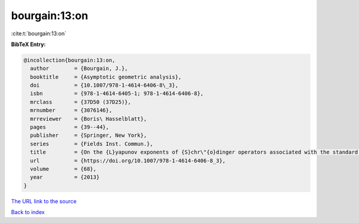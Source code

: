 bourgain:13:on
==============

:cite:t:`bourgain:13:on`

**BibTeX Entry:**

.. code-block:: bibtex

   @incollection{bourgain:13:on,
     author        = {Bourgain, J.},
     booktitle     = {Asymptotic geometric analysis},
     doi           = {10.1007/978-1-4614-6406-8\_3},
     isbn          = {978-1-4614-6405-1; 978-1-4614-6406-8},
     mrclass       = {37D50 (37D25)},
     mrnumber      = {3076146},
     mrreviewer    = {Boris\ Hasselblatt},
     pages         = {39--44},
     publisher     = {Springer, New York},
     series        = {Fields Inst. Commun.},
     title         = {On the {L}yapunov exponents of {S}chr\"{o}dinger operators associated with the standard map},
     url           = {https://doi.org/10.1007/978-1-4614-6406-8_3},
     volume        = {68},
     year          = {2013}
   }

`The URL link to the source <https://doi.org/10.1007/978-1-4614-6406-8_3>`__


`Back to index <../By-Cite-Keys.html>`__
